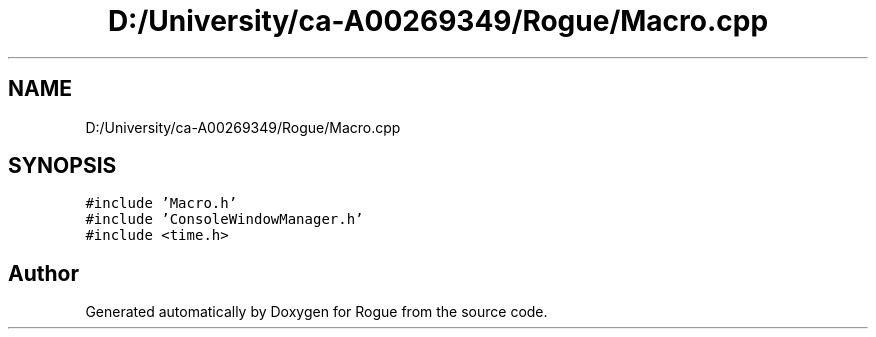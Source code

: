 .TH "D:/University/ca-A00269349/Rogue/Macro.cpp" 3 "Wed Nov 17 2021" "Version 1.0" "Rogue" \" -*- nroff -*-
.ad l
.nh
.SH NAME
D:/University/ca-A00269349/Rogue/Macro.cpp
.SH SYNOPSIS
.br
.PP
\fC#include 'Macro\&.h'\fP
.br
\fC#include 'ConsoleWindowManager\&.h'\fP
.br
\fC#include <time\&.h>\fP
.br

.SH "Author"
.PP 
Generated automatically by Doxygen for Rogue from the source code\&.
